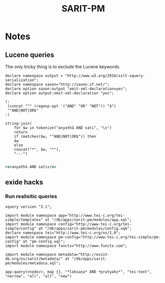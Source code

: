 #+TITLE: SARIT-PM


* Notes

** Lucene queries

The only tricky thing is to exclude the Lucene keywords.


#+BEGIN_SRC xquery
  declare namespace output = "http://www.w3.org/2010/xslt-xquery-serialization";
  declare namespace saxon="http://saxon.sf.net/";
  declare option saxon:output "omit-xml-declaration=yes";
  declare option output:omit-xml-declaration "yes";

  (: 
   (concat "^" (regexp-opt '("AND" "OR" "NOT")) "$")
   "^AND|NOT|OR$"
  :)

  string-join(
	  for $w in tokenize("anyathā AND sati", "\s")
	  return
	  if (matches($w, "^AND|NOT|OR$")) then
	  $w
	  else
	  concat("*", $w, "*"),
	  "---")

#+END_SRC


#+BEGIN_SRC xml
  <s>anyathā AND sati</s>
#+END_SRC


** exide hacks

*** Run realisitic queries

#+BEGIN_SRC xquery
  xquery version "3.1";

  import module namespace app="http://www.tei-c.org/tei-simple/templates" at "/db/apps/sarit-pm/modules/app.xql";
  import module namespace config="http://www.tei-c.org/tei-simple/config" at "/db/apps/sarit-pm/modules/config.xqm";
  declare namespace tei="http://www.tei-c.org/ns/1.0";
  import module namespace pm-config="http://www.tei-c.org/tei-simple/pm-config" at "pm-config.xql";
  import module namespace functx="http://www.functx.com";

  import module namespace metadata="http://exist-db.org/ns/sarit/metadata/" at "/db/apps/sarit-pm/modules/metadata.xql";

  app:query(<node/>, map {}, "*lakṣaṇa* AND *pratyakṣ*", "tei-text", "narrow", "all", "all", "new")
#+END_SRC
